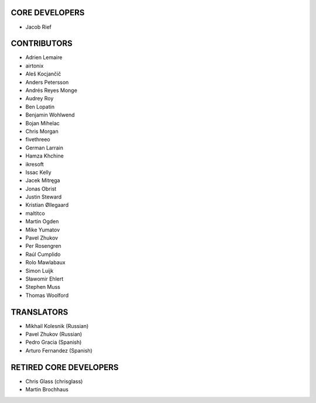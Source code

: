 CORE DEVELOPERS
===============

* Jacob Rief

CONTRIBUTORS
============

* Adrien Lemaire
* airtonix
* Aleš Kocjančič
* Anders Petersson
* Andrés Reyes Monge
* Audrey Roy
* Ben Lopatin
* Benjamin Wohlwend
* Bojan Mihelac
* Chris Morgan
* fivethreeo
* German Larrain
* Hamza Khchine
* ikresoft
* Issac Kelly
* Jacek Mitręga
* Jonas Obrist
* Justin Steward
* Kristian Øllegaard
* maltitco
* Martin Ogden
* Mike Yumatov
* Pavel Zhukov
* Per Rosengren
* Raúl Cumplido
* Rolo Mawlabaux
* Simon Luijk
* Sławomir Ehlert
* Stephen Muss
* Thomas Woolford

TRANSLATORS
===========

* Mikhail Kolesnik (Russian)
* Pavel Zhukov (Russian)
* Pedro Gracia (Spanish)
* Arturo Fernandez (Spanish)

RETIRED CORE DEVELOPERS
=======================

* Chris Glass (chrisglass)
* Martin Brochhaus
